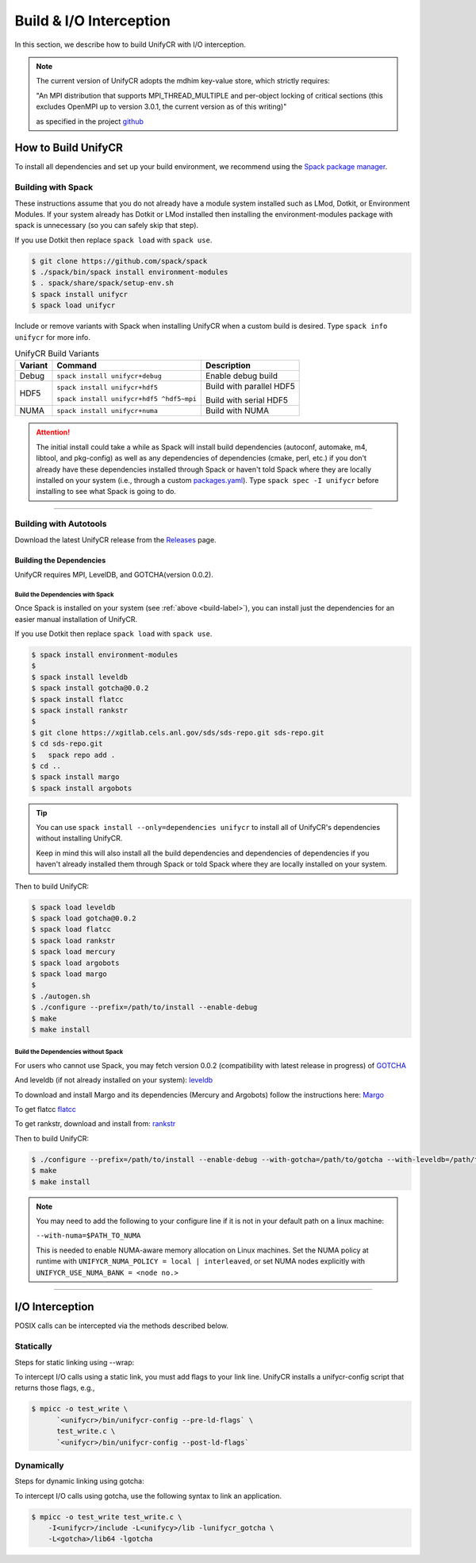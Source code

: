 ========================
Build & I/O Interception
========================

In this section, we describe how to build UnifyCR with I/O interception.

.. note::

    The current version of UnifyCR adopts the mdhim key-value store, which strictly
    requires:

    "An MPI distribution that supports MPI_THREAD_MULTIPLE and per-object locking of
    critical sections (this excludes OpenMPI up to version 3.0.1, the current version as of this writing)"

    as specified in the project `github <https://github.com/mdhim/mdhim-tng>`_

.. _build-label:

---------------------------
How to Build UnifyCR
---------------------------

To install all dependencies and set up your build environment, we recommend
using the `Spack package manager <https://github.com/spack/spack>`_.

Building with Spack
********************

These instructions assume that you do not already have a module system installed
such as LMod, Dotkit, or Environment Modules. If your system already has Dotkit
or LMod installed then installing the environment-modules package with spack
is unnecessary (so you can safely skip that step).

If you use Dotkit then replace ``spack load`` with ``spack use``.

.. code-block:: Bash

    $ git clone https://github.com/spack/spack
    $ ./spack/bin/spack install environment-modules
    $ . spack/share/spack/setup-env.sh
    $ spack install unifycr
    $ spack load unifycr

.. Edit the following admonition if the default of variants are changed or when
   new variants are added.

Include or remove variants with Spack when installing UnifyCR when a custom
build is desired. Type ``spack info unifycr`` for more info.

.. table:: UnifyCR Build Variants
   :widths: auto

   =======  ========================================  ========================
   Variant  Command                                   Description
   =======  ========================================  ========================
   Debug    ``spack install unifycr+debug``           Enable debug build
   HDF5     ``spack install unifycr+hdf5``            Build with parallel HDF5

            ``spack install unifycr+hdf5 ^hdf5~mpi``  Build with serial HDF5
   NUMA     ``spack install unifycr+numa``            Build with NUMA
   =======  ========================================  ========================

.. attention::

    The initial install could take a while as Spack will install build
    dependencies (autoconf, automake, m4, libtool, and pkg-config) as well as
    any dependencies of dependencies (cmake, perl, etc.) if you don't already
    have these dependencies installed through Spack or haven't told Spack where
    they are locally installed on your system (i.e., through a custom
    `packages.yaml <https://spack.readthedocs.io/en/latest/build_settings.html#external-packages>`_).
    Type ``spack spec -I unifycr`` before installing to see what Spack is going
    to do.

---------------------------

Building with Autotools
************************

Download the latest UnifyCR release from the `Releases
<https://github.com/LLNL/UnifyCR/releases>`_ page.

Building the Dependencies
^^^^^^^^^^^^^^^^^^^^^^^^^^

UnifyCR requires MPI, LevelDB, and GOTCHA(version 0.0.2).

Build the Dependencies with Spack
""""""""""""""""""""""""""""""""""

Once Spack is installed on your system (see :ref:`above <build-label>`), you
can install just the dependencies for an easier manual installation of UnifyCR.

If you use Dotkit then replace ``spack load`` with ``spack use``.

.. code-block:: Bash

    $ spack install environment-modules
    $
    $ spack install leveldb
    $ spack install gotcha@0.0.2
    $ spack install flatcc
    $ spack install rankstr
    $ 
    $ git clone https://xgitlab.cels.anl.gov/sds/sds-repo.git sds-repo.git
    $ cd sds-repo.git
    $   spack repo add .
    $ cd ..
    $ spack install margo
    $ spack install argobots

.. tip::

    You can use ``spack install --only=dependencies unifycr`` to install all of
    UnifyCR's dependencies without installing UnifyCR.

    Keep in mind this will also install all the build dependencies and
    dependencies of dependencies if you haven't already installed them through
    Spack or told Spack where they are locally installed on your system.

Then to build UnifyCR:

.. code-block:: Bash

    $ spack load leveldb
    $ spack load gotcha@0.0.2
    $ spack load flatcc
    $ spack load rankstr
    $ spack load mercury
    $ spack load argobots
    $ spack load margo
    $
    $ ./autogen.sh
    $ ./configure --prefix=/path/to/install --enable-debug
    $ make
    $ make install

Build the Dependencies without Spack
"""""""""""""""""""""""""""""""""""""

For users who cannot use Spack, you may fetch version 0.0.2 (compatibility with
latest release in progress) of `GOTCHA <https://github.com/LLNL/GOTCHA/releases>`_

And leveldb (if not already installed on your system):
`leveldb <https://github.com/google/leveldb/releases/tag/v1.20>`_

To download and install Margo and its dependencies (Mercury and Argobots)
follow the instructions here: `Margo <https://xgitlab.cels.anl.gov/sds/margo>`_

To get flatcc `flatcc <https://github.com/dvidelabs/flatcc>`_

To get rankstr, download and install from: `rankstr <https://github.com/ECP-VeloC/rankstr>`_

Then to build UnifyCR:

.. code-block:: Bash

    $ ./configure --prefix=/path/to/install --enable-debug --with-gotcha=/path/to/gotcha --with-leveldb=/path/to/leveldb --with-mercury=/path/to/mercury --with-argobots=/path/to/argobots --with-margo=/path/to/margo --with-flatcc=/path/to/flatcc --with-rankstr=/path/to/rankstr
    $ make
    $ make install

.. note::

    You may need to add the following to your configure line if it is not in
    your default path on a linux machine:

    ``--with-numa=$PATH_TO_NUMA``

    This is needed to enable NUMA-aware memory allocation on Linux machines. Set the
    NUMA policy at runtime with ``UNIFYCR_NUMA_POLICY = local | interleaved``, or set
    NUMA nodes explicitly with ``UNIFYCR_USE_NUMA_BANK = <node no.>``

---------------------------

---------------------------
I/O Interception
---------------------------

POSIX calls can be intercepted via the methods described below.

Statically
**************

Steps for static linking using --wrap:

To intercept I/O calls using a static link, you must add flags to your link
line. UnifyCR installs a unifycr-config script that returns those flags, e.g.,

.. code-block:: Bash

    $ mpicc -o test_write \
          `<unifycr>/bin/unifycr-config --pre-ld-flags` \
          test_write.c \
          `<unifycr>/bin/unifycr-config --post-ld-flags`

Dynamically
**************

Steps for dynamic linking using gotcha:

To intercept I/O calls using gotcha, use the following syntax to link an
application.

.. code-block:: Bash

    $ mpicc -o test_write test_write.c \
        -I<unifycr>/include -L<unifycy>/lib -lunifycr_gotcha \
        -L<gotcha>/lib64 -lgotcha
